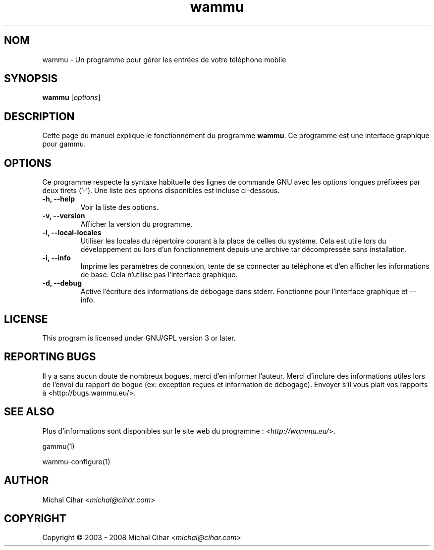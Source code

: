 .\"*******************************************************************
.\"
.\" This file was generated with po4a. Translate the source file.
.\"
.\"*******************************************************************
.TH wammu 1 24.01.2005 "Gestionnaire de téléphone mobile" 

.SH NOM
wammu \- Un programme pour gérer les entrées de votre téléphone mobile

.SH SYNOPSIS
\fBwammu\fP [\fIoptions\fP]
.br

.SH DESCRIPTION
Cette page du manuel explique le fonctionnement du programme \fBwammu\fP. Ce
programme est une interface graphique pour gammu.

.SH OPTIONS
Ce programme respecte la syntaxe habituelle des lignes de commande GNU avec
les options longues préfixées par deux tirets ('\-'). Une liste des options
disponibles est incluse ci\-dessous.
.TP 
\fB\-h, \-\-help\fP
Voir la liste des options.
.TP 
\fB\-v, \-\-version\fP
Afficher la version du programme.
.TP 
\fB\-l, \-\-local\-locales\fP
Utiliser les locales du répertoire courant à la place de celles du
système. Cela est utile lors du développement  ou lors d'un fonctionnement
depuis une archive tar décompressée sans installation.
.TP 
\fB\-i, \-\-info\fP
Imprime les paramètres de connexion, tente de se connecter au téléphone et
d'en afficher les informations de base. Cela n'utilise pas l'interface
graphique.
.TP 
\fB\-d, \-\-debug\fP
Active l'écriture des informations de débogage dans stderr. Fonctionne pour
l'interface graphique et \-\-info.

.SH LICENSE
This program is licensed under GNU/GPL version 3 or later.

.SH "REPORTING BUGS"
Il y a sans aucun doute de nombreux bogues, merci d'en informer
l'auteur. Merci d'inclure des informations utiles lors de l'envoi du rapport
de bogue (ex: exception reçues et information de débogage). Envoyer s'il
vous plait vos rapports à <http://bugs.wammu.eu/>.

.SH "SEE ALSO"
Plus d'informations sont disponibles sur le site web du programme :
<\fIhttp://wammu.eu/\fP>.

gammu(1)

wammu\-configure(1)

.SH AUTHOR
Michal Cihar <\fImichal@cihar.com\fP>
.SH COPYRIGHT
Copyright \(co 2003 \- 2008 Michal Cihar <\fImichal@cihar.com\fP>
